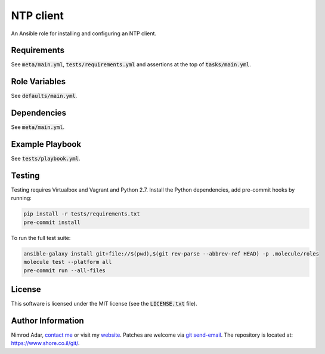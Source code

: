 NTP client
##########

An Ansible role for installing and configuring an NTP client.

Requirements
------------

See :code:`meta/main.yml`, :code:`tests/requirements.yml` and assertions at
the top of :code:`tasks/main.yml`.

Role Variables
--------------

See :code:`defaults/main.yml`.

Dependencies
------------

See :code:`meta/main.yml`.

Example Playbook
----------------

See :code:`tests/playbook.yml`.

Testing
-------

Testing requires Virtualbox and Vagrant and Python 2.7. Install the Python
dependencies, add pre-commit hooks by running:

.. code:: shell

    pip install -r tests/requirements.txt
    pre-commit install

To run the full test suite:

.. code:: shell

    ansible-galaxy install git+file://$(pwd),$(git rev-parse --abbrev-ref HEAD) -p .molecule/roles
    molecule test --platform all
    pre-commit run --all-files

License
-------

This software is licensed under the MIT license (see the :code:`LICENSE.txt`
file).

Author Information
------------------

Nimrod Adar, `contact me <nimrod@shore.co.il>`_ or visit my `website
<https://www.shore.co.il/>`_. Patches are welcome via `git send-email
<http://git-scm.com/book/en/v2/Git-Commands-Email>`_. The repository is located
at: https://www.shore.co.il/git/.
